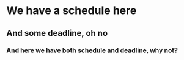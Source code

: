 * We have a schedule here
SCHEDULED: <2024-05-10 Fri 22:13>
** And some deadline, oh no
DEADLINE: <2024-05-11 Sat 18:12>
*** And here we have both schedule and deadline, why not?
DEADLINE: <2024-05-11 Sat +1w> SCHEDULED: <2024-05-10 Fri 22:45>